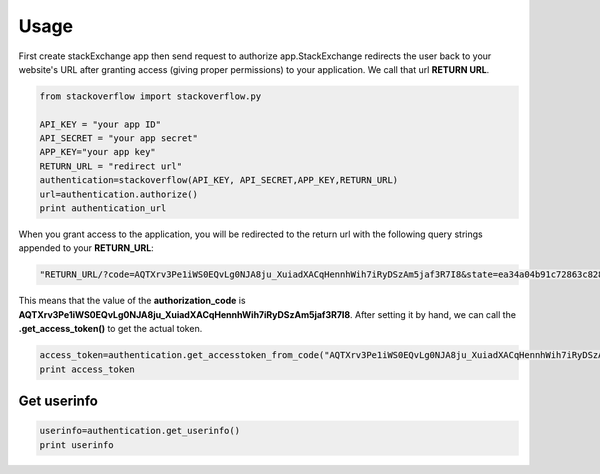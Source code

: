 Usage
=====

First create stackExchange app then send request to authorize app.StackExchange redirects the user back to your website's URL after granting access (giving proper permissions) to your application. We call that url **RETURN URL**.

.. code-block:: python

    from stackoverflow import stackoverflow.py

    API_KEY = "your app ID"
    API_SECRET = "your app secret"
    APP_KEY="your app key"
    RETURN_URL = "redirect url"
    authentication=stackoverflow(API_KEY, API_SECRET,APP_KEY,RETURN_URL)
    url=authentication.authorize()
    print authentication_url
    

When you grant access to the application, you will be redirected to the return url with the following query strings appended to your **RETURN_URL**:

.. code-block:: python

    "RETURN_URL/?code=AQTXrv3Pe1iWS0EQvLg0NJA8ju_XuiadXACqHennhWih7iRyDSzAm5jaf3R7I8&state=ea34a04b91c72863c82878d2b8f1836c"


This means that the value of the **authorization_code** is **AQTXrv3Pe1iWS0EQvLg0NJA8ju_XuiadXACqHennhWih7iRyDSzAm5jaf3R7I8**. After setting it by hand, we can call the **.get_access_token()** to get the actual token.

.. code-block:: python

    access_token=authentication.get_accesstoken_from_code("AQTXrv3Pe1iWS0EQvLg0NJA8ju_XuiadXACqHennhWih7iRyDSzAm5jaf3R7I8")
    print access_token
    

Get userinfo
-------------------------------------------

.. code-block:: python
  
    userinfo=authentication.get_userinfo()
    print userinfo
    
    
